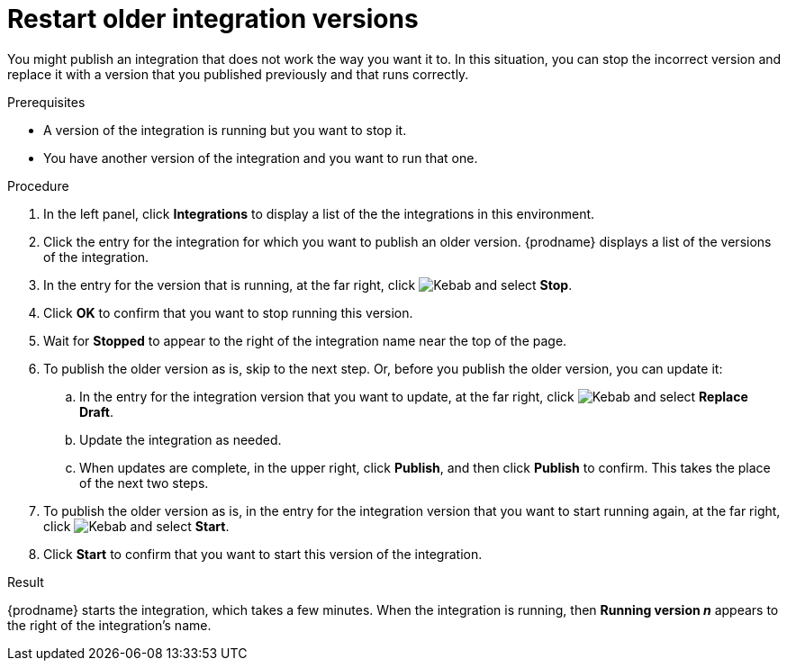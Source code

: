 // This module is included in the following assemblies:
// as_putting-integrations-into-service.adoc

[id='restarting-older-integration-versions_{context}']
= Restart older integration versions

You might publish an integration that does not work the way you want it to.
In this situation, you can stop the incorrect version
and replace it with a version that you published previously and that
runs correctly.

.Prerequisites
* A version of the integration is running but you want to stop it.
* You have another version of the integration and you want to run that one.

.Procedure

. In the left panel, click *Integrations* to display a list of the
the integrations in this environment.
. Click the entry for the integration for which you want to publish
an older version. {prodname} displays a list of the versions of the
integration. 
. In the entry for the version that is running, at the far right, click
image:shared/images/ThreeVerticalDotsKebab.png[Kebab] and select
*Stop*.
. Click *OK* to confirm that you want to stop running this version.
. Wait for *Stopped* to appear to the right of the integration name near
the top of the page.
. To publish the older version as is, skip to the next step. Or, before you publish the older version, you can update it: 
.. In the entry for the integration version that you want to update, 
at the far right, click  
image:shared/images/ThreeVerticalDotsKebab.png[Kebab] and select *Replace Draft*.
.. Update the integration as needed. 
.. When updates are complete, in the upper right, click *Publish*, 
and then click *Publish* to confirm. This takes the place of the next two steps. 
. To publish the older version as is, in the entry for the integration 
version that you want to start
running again, at the far right, click
image:shared/images/ThreeVerticalDotsKebab.png[Kebab]
and select *Start*.
. Click *Start* to confirm that you want to start this version of the
integration.

.Result
{prodname} starts 
the integration, which takes a few minutes. When the integration 
is running, then *Running version _n_* appears to the right
of the integration's name.
